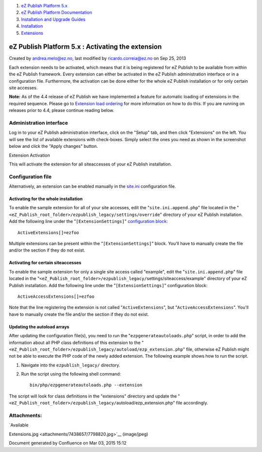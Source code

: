 #. `eZ Publish Platform 5.x <index.html>`__
#. `eZ Publish Platform
   Documentation <eZ-Publish-Platform-Documentation_1114149.html>`__
#. `Installation and Upgrade
   Guides <Installation-and-Upgrade-Guides_6292016.html>`__
#. `Installation <Installation_7438500.html>`__
#. `Extensions <Extensions_7438523.html>`__

eZ Publish Platform 5.x : Activating the extension
==================================================

Created by andrea.melo@ez.no, last modified by ricardo.correia@ez.no on
Sep 25, 2013

 

Each extension needs to be activated, which means that it is being
registered for eZ Publish to be available from within the eZ Publish
framework. Every extension can either be activated in the eZ Publish
administration interface or in a configuration file. Furthermore, the
activation can be done either for the whole eZ Publish installation or
for only certain site accesses.

**Note:** As of the 4.4 release of eZ Publish we have implemented a
feature for automatic loading of extensions in the required sequence.
Please go to `Extension load
ordering <Extension-load-ordering_7438655.html>`__ for more information
on how to do this. If you are running on releases prior to 4.4, please
continue reading below.

Administration interface
------------------------

Log in to your eZ Publish administration interface, click on the "Setup"
tab, and then click "Extensions" on the left. You will see the list of
available extensions with check-boxes. Simply select the ones you need
as shown in the screenshot below and click the "Apply changes" button.

|image0|

Extension Activation

This will activate the extension for all siteaccesses of your eZ Publish
installation.

Configuration file
------------------

Alternatively, an extension can be enabled manually in the
`site.ini <http://doc.ez.no/eZ-Publish/Technical-manual/4.x/Reference/Configuration-files/site.ini>`__
configuration file.

Activating for the whole installation
~~~~~~~~~~~~~~~~~~~~~~~~~~~~~~~~~~~~~

To enable the sample extension for all of your site accesses, edit the
"``site.ini.append.php``\ " file located in the
"``<eZ_Publish_root_folder>/ezpublish_legacy/``\ ``settings/override``"
directory of your eZ Publish installation. Add the following line under
the "``[ExtensionSettings]``\ " `configuration
block <http://doc.ez.no/eZ-Publish/Technical-manual/5.x/Concepts-and-basics/Configuration>`__:

::

    ActiveExtensions[]=ezfoo

 

Multiple extensions can be present within the
"``[ExtensionSettings]``\ " block. You'll have to manually create the
file and/or the section if they do not exist.

Activating for certain siteaccesses
~~~~~~~~~~~~~~~~~~~~~~~~~~~~~~~~~~~

To enable the sample extension for only a single site access called
"example", edit the "``site.ini.append.php``\ " file located in the
"``<eZ_Publish_root_folder>/ezpublish_legacy/``\ settings/siteaccess/example"
directory of your eZ Publish installation. Add the following line under
the "``[ExtensionSettings]``\ " configuration block:

::

    ActiveAccessExtensions[]=ezfoo

 

Note that the line registering the extension is not called
"``ActiveExtensions``\ ", but "``ActiveAccessExtensions``\ ". You'll
have to manually create the file and/or the section if they do not
exist.

Updating the autoload arrays
~~~~~~~~~~~~~~~~~~~~~~~~~~~~

After updating the configuration file(s), you need to run the
"``ezpgenerateautoloads.php``\ " script, in order to add the information
about all PHP class definitions of this extension to the
"``<eZ_Publish_root_folder>/ezpublish_legacy/``\ ``autoload/ezp_extension.php``"
file, otherwise eZ Publish might not be able to execute the PHP code of
the newly added extension. The following example shows how to run the
script.

#. Navigate into the ``ezpublish_legacy/`` directory.
#. Run the script using the following shell command:

   ::

       bin/php/ezpgenerateautoloads.php --extension

The script will look for class definitions in the "extensions" directory
and update the
"``<eZ_Publish_root_folder>/ezpublish_legacy/``\ autoload/ezp\_extension.php"
file accordingly.

Attachments:
------------

| |image1| `Available
Extensions.jpg <attachments/7438657/7798820.jpg>`__ (image/jpeg)

Document generated by Confluence on Mar 03, 2015 15:12

.. |image0| image:: attachments/7438657/7798820.jpg
.. |image1| image:: images/icons/bullet_blue.gif
